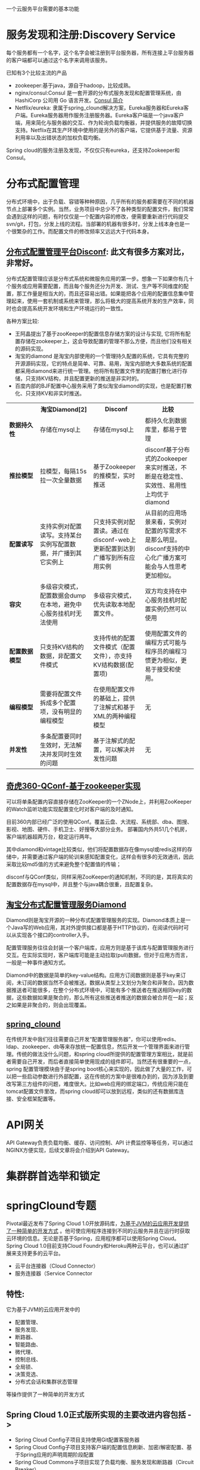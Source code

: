 # -*- mode: org; -*-
#+HTML_HEAD: <link rel="stylesheet" type="text/css" href="http://www.pirilampo.org/styles/readtheorg/css/htmlize.css"/>
#+HTML_HEAD: <link rel="stylesheet" type="text/css" href="http://www.pirilampo.org/styles/readtheorg/css/readtheorg.css"/>
#+HTML_HEAD: <script src="https://ajax.googleapis.com/ajax/libs/jquery/2.1.3/jquery.min.js"></script>
#+HTML_HEAD: <script src="https://maxcdn.bootstrapcdn.com/bootstrap/3.3.4/js/bootstrap.min.js"></script>
#+HTML_HEAD: <script type="text/javascript" src="http://www.pirilampo.org/styles/lib/js/jquery.stickytableheaders.js"></script>
#+HTML_HEAD: <script type="text/javascript" src="http://www.pirilampo.org/styles/readtheorg/js/readtheorg.js"></script>

#+OPTIONS: ^:nil

一个云服务平台需要的基本功能
 
* 服务发现和注册:Discovery Service

每个服务都有一个名字，这个名字会被注册到平台服务器，所有连接上平台服务器的客户端都可以通过这个名字来调用该服务。

已知有3个比较主流的产品

+ zookeeper:基于java，源自于hadoop，比较成熟。
+ nginx/consul:Consul 是一套开源的分布式服务发现和配置管理系统，由 HashiCorp 公司用 Go 语言开发。[[http://blog.csdn.net/yeasy/article/details/47277031][Consul 简介]]
+ Netflix/eureka: 隶属于spring_clound解决方案，Eureka服务器和Eureka客户端。Eureka服务器用作服务注册服务器。Eureka客户端是一个java客户端，用来简化与服务器的交互、作为轮询负载均衡器，并提供服务的故障切换支持。Netflix在其生产环境中使用的是另外的客户端，它提供基于流量、资源利用率以及出错状态的加权负载均衡。
  
Spring cloud的服务注册及发现，不仅仅只有eureka，还支持Zookeeper和Consul。

* 分布式配置管理

分布式环境中，出于负载、容错等种种原因，几乎所有的服务都需要在不同的机器节点上部署多个实例。当然，业务项目中总少不了各种类型的配置文件，我们常常会遇到这样的问题，有时仅仅是一个配置内容的修改，便需要重新进行代码提交svn/git，打包，分发上线的流程。当部署的机器有很多时，分发上线本身也是一个很繁杂的工作。而配置文件的修改频率又远远大于代码本身。

** [[https://github.com/knightliao/disconf/wiki/%E5%88%86%E5%B8%83%E5%BC%8F%E9%85%8D%E7%BD%AE%E7%AE%A1%E7%90%86%E5%B9%B3%E5%8F%B0Disconf][分布式配置管理平台Disconf]]: 此文有很多方案对比，非常好。

分布式配置管理应该是分布式系统和微服务应用的第一步。想象一下如果你有几十个服务或应用需要配置，而且每个服务还分为开发、测试、生产等不同维度的配置，那工作量是相当大的，而且还容易出错。如果能把各个应用的配置信息集中管理起来，使用一套机制或系统来管理，那么将极大的提高系统开发的生产效率，同时也会提高系统开发环境和生产环境运行的一致性。

各种方案比较:

+ 王阿晶提出了基于zooKeeper的配置信息存储方案的设计与实现, 它将所有配置存储在zookeeper上，这会导致配置的管理不那么方便，而且他们没有相关的源码实现。
+ 淘宝的diamond 是淘宝内部使用的一个管理持久配置的系统，它具有完整的开源源码实现，它的特点是简单、可靠、易用，淘宝内部绝大多数系统的配置都采用diamond来进行统一管理。他将所有配置文件里的配置打散化进行存储，只支持KV结构，并且配置更新的推送是非实时的。
+ 百度内部的BJF配置中心服务采用了类似淘宝diamond的实现，也是配置打散化、只支持KV和非实时推送。


#+BEGIN_HTML

<table border="0" cellspacing="0" cellpadding="0">
  <tr>
   <th width="100px"></th>
   <th width="100px">淘宝Diamond[2]</th>
   <th width="150px">Disconf</th>
   <th width="150px">比较</th>
  </tr>
  <tr>
    <td width="100px"><b>数据持久性<b/></td>
    <td width="150px">存储在mysql上</td>
    <td width="150px">存储在mysql上</td>
	<td width="150px">都持久化到数据库里，都易于管理</td>
  </tr>
  <tr>
    <td width="100px"><b>推拉模型<b/></td>
    <td width="150px">拉模型，每隔15s拉一次全量数据</td>
	<td width="150px">基于Zookeeper的推模型，实时推送</td>
    <td width="150px">disconf基于分布式的Zookeeper来实时推送，不断是在稳定性、实效性、易用性上均优于diamond</td>
   </tr>
   <tr>
    <td width="100px"><b>配置读写<b/></td>
    <td width="150px">支持实例对配置读写。支持某台实例写配置数据，并广播到其它实例上</td>
	<td width="150px">只支持实例对配置读。通过在disconf-web上更新配置到达到广播写到所有应用实例</td>
    <td width="150px">从目前的应用场景来看，实例对配置的写需求不是那么明显。disconf支持的中心化广播方案可能会与人性思考更加相似。</td>
  </tr>
  <tr>
    <td width="100px"><b>容灾<b/></td>
    <td width="150px">多级容灾模式，配置数据会dump在本地，避免中心服务挂机时无法使用</td>
	<td width="150px">多级容灾模式，优先读取本地配置文件。</td>
    <td width="150px">双方均支持在中心服务挂机时配置实例仍然可以使用</td>
  </tr>
  <tr>
    <td width="100px"><b>配置数据模型<b/></td>
    <td width="150px">只支持KV结构的数据，非配置文件模式</td>
	<td width="150px">支持传统的配置文件模式（配置文件），亦支持KV结构数据(配置项)</td>
    <td width="150px">使用配置文件的编程方式可能与程序员的编程习惯更为相似，更易于接受和使用。</td>
  </tr>  
  <tr>
    <td width="100px"><b>编程模型<b/></td>
    <td width="150px">需要将配置文件拆成多个配置项，没有明显的编程模型</td>
	<td width="150px">在使用配置文件的基础上，提供了注解式和基于XML的两种编程模型</td>
    <td width="150px">无</td>
  </tr>  
  <tr>
    <td width="100px"><b>并发性<b/></td>
    <td width="150px">多条配置要同时生效时，无法解决并发同时生效的问题</td>
	<td width="150px">基于注解式的配置，可以解决并发性问题</td>
    <td width="150px">无</td>
  </tr>  
</table>

#+END_HTML

** [[http://www.jianshu.com/p/84746475161b][奇虎360-QConf-基于zookeeper实现]] 

可以将单条配置内容直接存储在ZooKeeper的一个ZNode上，并利用ZooKeeper的Watch监听功能实现配置变化时对客户端的及时通知。

目前360内部已经广泛的使用QConf。覆盖云盘、大流程、系统部、dba、图搜、影视、地图、硬件、手机卫士、好搜等大部分业务。
部署国内外共51几个机房，客户端机器超两万台，稳定运行两年。

其中diamond和vintage比较类似，他们将配置数据存在像mysql或redis这样的存储中，并需要通过客户端的轮训来感知配置变化，这样会有很多的无效通讯，因此采取比较md5值的方式来避免整个配置值的传输；

disconf与QConf类似，同样采用ZooKeeper的通知机制，不同的是，其将真实的配置数据存在mysql中，并且整个与java耦合很重，且配置复杂。

** [[http://ju.outofmemory.cn/entry/95031][淘宝分布式配置管理服务Diamond]] 

Diamond则是淘宝开源的一种分布式配置管理服务的实现。Diamond本质上是一个Java写的Web应用，其对外提供接口都是基于HTTP协议的，在阅读代码时可以从实现各个接口的controller入手。

配置管理服务往往会封装一个客户端库，应用方则是基于该库与配置管理服务进行交互。在实际实现时，客户端库可能是主动拉取(pull)数据，但对于应用方而言，一般是一种事件通知方式。

Diamond中的数据是简单的key-value结构。应用方订阅数据则是基于key来订阅，未订阅的数据当然不会被推送。数据从类型上又划分为聚合和非聚合。因为数据推送者可能很多，在整个分布式环境中，可能有多个推送者在推送相同key的数据，这些数据如果是聚合的，那么所有这些推送者推送的数据会被合并在一起；反之如果是非聚合的，则会出现覆盖。

** [[http://www.cnblogs.com/skyblog/p/5129603.html][spring_clound]]

在传统开发中我们往往需要自己开发“配置管理服务器”，你可以使用redis、ldap、zookeeper、db等来存放统一配置信息，然后开发一个管理界面来进行管理。传统的做法没什么问题，和spring cloud所提供的配置管理方案相比，就是前者需要自己开发，而后者直接简单使用现成的组件即可。当然还有很重要的一点，spring 配置管理模块由于是spring boot核心来实现的，因此做了大量的工作，可以把一些启动参数进行外部配置，这在传统的方案中是很难办到的，因为涉及到要改写第三方组件的问题，难度很大。比如web应用的绑定端口，传统应用只能在tomcat配置文件里改，而spring cloud却可以放到远程，类似的还有数据库连接、安全框架配置等。

* API网关

API Gateway负责负载均衡、缓存、访问控制、API 计费监控等等任务，可以通过NGINX方便实现，后续文章将会介绍到API Gateway。

* 集群群首选举和锁定
* springClound专题

Pivotal最近发布了Spring Cloud 1.0开放源码库，[[http://www.infoq.com/cn/news/2015/03/develop-tool-spring-cloud][为基于JVM的云应用开发提供了一种简单的开发方式]] 。他可使应用程序连接到不同的云服务并且在运行时获取云环境的信息。无论是否基于Spring，应用程序都可以使用Spring Cloud。Spring Cloud 1.0目前支持Cloud Foundry和Heroku两种云平台，也可以通过扩展来支持更多的云平台。

+ 云平台连接器（Cloud Connector）
+ 服务连接器（Service Connector

** 特性:

它为基于JVM的云应用开发中的
+ 配置管理、
+ 服务发现、
+ 断路器、
+ 智能路由、
+ 微代理、
+ 控制总线、
+ 全局锁、
+ 决策竞选、
+ 分布式会话和集群状态管理
等操作提供了一种简单的开发方式

** Spring Cloud 1.0正式版所实现的主要改进内容包括 ->

+ Spring Cloud Config子项目支持使用Git配置客服务器
+ Spring Cloud Config子项目支持客户端的配置信息刷新、加密/解密配置、基于Spring应用的声明周期阶段配置
+ Spring Cloud Commons子项目实现了负载均衡、服务发现和断路器（Circuit Breaker）
+ Spring Cloud Security子项目实现了声明式的SSO和基于代理的认证策略
+ Eureka子项目实现了非JVM客户端的支持
+ 使用Zuul实现了自动反向代理
+ Spring配置模型已支持Zuul过滤器和云中间层服务库Ribbon负载均衡配置
+ 通过Ribbon集成实现了伪声明式的Web服务客户端
+ 实现了RestTemplate同Ribbon的集成
+ 分布式系统的延迟和容错库Hystrix通过客户端操作界面即可实现断路器
+ 实时流、低延时、高吞吐量的聚合器Turbine实现了环路聚合、基于HTTP的Pull操作和基于AMQP的Push操作
+ 对AWS服务的集成实现了对相关数据库、消息、EC2元数据的支持
+ 为AMQP总线定义了一套操作事件，如配置变化等
+ Groovy CLI实现了对上述多数功能的支持

* 微服务实战
** 微服务架构的优势与不足

http://dockone.io/article/394

*** 优势

1. 更简单：通过分解巨大单体式应用为多个服务方法解决了复杂性问题。在功能不变的情况下，应用被分解为多个可管理的分支或服务。
2. 自由选型：这种架构使得每个服务都可以有专门开发团队来开发。开发者可以自由选择开发技术，提供API服务
3. 部署独立：微服务架构模式是每个微服务独立的部署。开发者不再需要协调其它服务部署对本服务的影响
4. 服务独立扩展:你可以根据每个服务的规模来部署满足需求的规模。甚至于，你可以使用更适合于服务资源需求的硬件。

*** 劣势

1. 微服务强调了服务大小：拆太小？
2. 微服务应用是分布式系统，由此会带来固有的复杂性：开发者需要在RPC或者消息传递之间选择并完成进程间通讯机制。更甚于，他们必须写代码来处理消息传递中速度过慢或者不可用等局部失效问题。当然这并不是什么难事，但相对于单体式应用中通过语言层级的方法或者进程调用，微服务下这种技术显得更复杂一些。
3. 分布式交易/事务问题
4. 测试复杂：同样的服务测试需要启动和它有关的所有服务
5. 微服务架构模式应用的改变将会波及多个服务：比如，假设你在完成一个案例，需要修改服务A、B、C，而A依赖B，B依赖C
6. 部署一个微服务应用也很复杂：一个分布式应用只需要简单在复杂均衡器后面部署各自的服务器就好了。每个应用实例是需要配置诸如数据库和消息中间件等基础服务。相对比，一个微服务应用一般由大批服务构成。

** 使用API Gateway

http://dockone.io/article/482

*** 客户端到微服务直接通信

不幸的是，这个方案有很多困难和限制。其中一个问题是客户端的需求量与每个微服务暴露的细粒度API数量的不匹配。如图中，客户端需要7次单独请求。在更复杂的场景中，可能会需要更多次请求。例如，亚马逊的产品最终页要请求数百个微服务。虽然一个客户端可以通过LAN发起很多个请求，但是在公网上这样会很没有效率，这个问题在移动互联网上尤为突出。这个方案同时会导致客户端代码非常复杂。

另一个存在的问题是客户端直接请求微服务的协议可能并不是web友好型。一个服务可能是用Thrift的RPC协议，而另一个服务可能是用AMQP消息协议。它们都不是浏览或防火墙友好的，并且最好是内部使用。应用应该在防火墙外采用类似HTTP或者WEBSocket协议。

这个方案的另一个缺点是它很难重构微服务。随着时间的推移，我们可能需要改变系统微服务目前的切分方案。例如，我们可能需要将两个服务合并或者将一个服务拆分为多个。但是，如果客户端直接与微服务交互，那么这种重构就很难实施。

*** 采用一个API Gateway

通常来说，一个更好的解决办法是采用API Gateway的方式。API Gateway是一个服务器，也可以说是进入系统的唯一节点。这跟面向对象设计模式中的Facade模式很像。API Gateway封装内部系统的架构，并且提供API给各个客户端。它还可能有其他功能，如授权、监控、负载均衡、缓存、请求分片和管理、静态响应处理等。下图展示了一个适应当前架构的API Gateway。


API Gateway负责请求转发、合成和协议转换。所有来自客户端的请求都要先经过API Gateway，然后路由这些请求到对应的微服务。API Gateway将经常通过调用多个微服务来处理一个请求以及聚合多个服务的结果。它可以在web协议与内部使用的非Web友好型协议间进行转换，如HTTP协议、WebSocket协议。


API Gateway可以提供给客户端一个定制化的API。它暴露一个粗粒度API给移动客户端。以产品最终页这个使用场景为例。API Gateway提供一个服务提供点（/productdetails?productid=xxx）使得移动客户端可以在一个请求中检索到产品最终页的全部数据。API Gateway通过调用多个服务来处理这一个请求并返回结果，涉及产品信息、推荐、评论等。

一个很好的API Gateway例子是Netfix API Gateway。Netflix流服务提供数百个不同的微服务，包括电视、机顶盒、智能手机、游戏系统、平板电脑等。起初，Netflix视图提供一个适用全场景的API。但是，他们发现这种形式不好用，因为涉及到各式各样的设备以及它们独特的需求。现在，他们采用一个API Gateway来提供容错性高的API，针对不同类型设备有相应代码。事实上，一个适配器处理一个请求平均要调用6到8个后端服务。Netflix API Gateway每天处理数十亿的请求。

*** API Gateway的优点和缺点

API Gateway的一个最大好处是封装应用内部结构。相比起来调用指定的服务，客户端直接跟gatway交互更简单点。API Gateway提供给每一个客户端一个特定API，这样减少了客户端与服务器端的通信次数，也简化了客户端代码。

API Gateway也有一些缺点。它是一个高可用的组件，必须要开发、部署和管理。还有一个问题，它可能成为开发的一个瓶颈。开发者必须更新API Gateway来提供新服务提供点来支持新暴露的微服务。更新API Gateway时必须越轻量级越好。否则，开发者将因为更新Gateway而排队列。但是，除了这些缺点，对于大部分的应用，采用API Gateway的方式都是有效的。

*** 实现一个API Gateway

性能和可扩展性

创建一个支持同步、非阻塞I/O的API Gateway是有意义的。已经有不同的技术可以用来实现一个可扩展的API Gateway

1. JVM:采用基于NIO技术的框架，如Netty，Vertx，Spring Reactor或者JBoss Undertow
2. Node.js 
3. nginx_plus: http://nginx.com/solutions/get-apis/


采用反应性编程模型

对于有些请求，API Gateway可以通过直接路由请求到对应的后端服务上的方式来处理。对于另外一些请求，它需要调用多个后端服务并合并结果来处理

对于一些请求，例如产品最终页面请求，发给后端服务的请求是相互独立的。为了最小化响应时间，API Gateway应该并发的处理相互独立的请求。但是，有时候请求之间是有依赖的。API Gateway可能需要先通过授权服务来验证请求，然后在路由到后端服务。

利用传统的同步回调方法来实现API合并的代码会使得你进入回调函数的噩梦中。这种代码将非常难度且难以维护。一个优雅的解决方案是采用反应性编程模式来实现。
类似的反应抽象实现有:

1. Scala的[[http://docs.scala-lang.org/overviews/core/futures.html][Future]]
2. Java8的[[https://docs.oracle.com/javase/8/docs/api/java/util/concurrent/CompletableFuture.html][CompletableFuture]]和
3. JavaScript的[[https://developer.mozilla.org/en-US/docs/Web/JavaScript/Reference/Global_Objects/Promise][Promise]]。
4. 基于微软.Net平台的有[[http://reactivex.io/][Reactive Extensions(Rx)]]。

Netflix为JVM环境创建了RxJava来使用他们的API Gateway。同样地，JavaScript平台有[[http://www.w3ctech.com/topic/1298][RxJS]] ，可以在浏览器和Node.js平台上运行。采用反应编程方法可以帮助快速实现一个高效的API Gateway代码。

*** 其他问题

服务发现: API Gateway需要采用系统的服务发现机制，要么采用服务端发现，要么是客户端发现.
处理部分失败: 这个问题发生在分布式系统中当一个服务调用另外一个服务超时或者不可用的情况。API Gateway不应该被阻断并处于无限期等待下游服务的状态

** 深入微服务架构的进程间通信

http://dockone.io/article/549

*** 交互模式
客户端和服务器之间有很多的交互模式，我们可以从两个维度进行归类。第一个维度是一对一还是一对多：

• 一对一：每个客户端请求有一个服务实例来响应。
• 一对多：每个客户端请求有多个服务实例来响应

第二个维度是这些交互式同步还是异步：

• 同步模式：客户端请求需要服务端即时响应，甚至可能由于等待而阻塞。
• 异步模式：客户端请求不会阻塞进程，服务端的响应可以是非即时的。

一对一的交互模式有以下几种方式

• 请求/响应：一个客户端向服务器端发起请求，等待响应。客户端期望此响应即时到达。在一个基于线程的应用中，等待过程可能造成线程阻塞。
• 通知（也就是常说的单向请求）：一个客户端请求发送到服务端，但是并不期望服务端响应。
• 请求/异步响应：客户端发送请求到服务端，服务端异步响应请求。客户端不会阻塞，而且被设计成默认响应不会立刻到达。

一对多的交互模式有以下几种方式：

• 发布/ 订阅模式：客户端发布通知消息，被零个或者多个感兴趣的服务消费。
• 发布/异步响应模式：客户端发布请求消息，然后等待从感兴趣服务发回的响应。

*** API的演化

如果你正在使用基于基于HTTP机制的IPC，例如REST，一种解决方案是把版本号嵌入到URL中。每个服务都可能同时处理多个版本的API。

*** 部分失败

分布式系统中部分失败是普遍存在的问题。因为客户端和服务端是都是独立的进程，一个服务端有可能因为故障或者维护而停止服务，或者此服务因为过载停止或者反应很慢。

Netfilix方案:

• 网络超时：当等待响应时，不要无限期的阻塞，而是采用超时策略。使用超时策略可以确保资源不会无限期的占用。
• 限制请求的次数：可以为客户端对某特定服务的请求设置一个访问上限。如果请求已达上限，就要立刻终止请求服务。
• 断路器模式（Circuit Breaker Pattern）：记录成功和失败请求的数量。如果失效率超过一个阈值，触发断路器使得后续的请求立刻失败。如果大量的请求失败，就可能是这个服务不可用，再发请求也无意义。在一个失效期后，客户端可以再试，如果成功，关闭此断路器。
• 提供回滚：当一个请求失败后可以进行回滚逻辑。例如，返回缓存数据或者一个系统默认值。

[[https://github.com/Netflix/Hystrix][Netflix Hystrix]] 是一个实现相关模式的开源库。如果使用JVM，推荐考虑使用Hystrix。而如果使用非JVM环境，你可以使用类似功能的库

** 服务发现的可行方案以及实践案例

http://dockone.io/article/771

*** 客户端发现模式

当使用客户端发现模式时，客户端负责决定相应服务实例的网络位置，并且对请求实现负载均衡。客户端从一个服务注册服务中查询，其中是所有可用服务实例的库。客户端使用负载均衡算法从多个服务实例中选择出一个，然后发出请求。

Netflix OSS提供了一种非常棒的客户端发现模式。Netflix Eureka [[https://github.com/Netflix/eureka][。Netflix Eureka]] 是一个服务注册表，为服务实例注册管理和查询可用实例提供了REST API接口。[[https://github.com/Netflix/ribbon][Netflix Ribbon]] 是一种IPC客户端，与Eureka合同工作实现对请求的负载均衡。我们会在后面详细讨论Eureka。

客户端发现模式也是优缺点分明。这种模式相对比较直接，而且除了服务注册表，没有其它改变的因素。除此之外，因为客户端知道可用服务注册表信息，因此客户端可以通过使用哈希一致性（hashing consistently）变得更加聪明，更加有效的负载均衡。

而这种模式一个最大的缺点是需要针对不同的编程语言注册不同的服务，在客户端需要为每种语言开发不同的服务发现逻辑。

*** 服务端发现模式


AWS Elastic Load Balancer（ELB）是一种服务端发现路由的例子，ELB一般用于均衡从网络来的访问流量，也可以使用ELB来均衡VPC内部的流量。客户端使用DNS，通过ELB发出请求（HTTP或者TCP）。ELB负载均衡器负责在注册的EC2实例或者ECS容器之间均衡负载，并不存在一个分离的服务注册表，而EC2实例和ECS实例也向ELB注册。

HTTP服务和类似NGINX和NGINX Plus的负载均衡器都可以作为服务端发现均衡器。例如，这篇博文就描述如何使用Consul Template来动态配置NGINX反向代理。Consul Template是周期性从存放在Consul Template注册表中配置数据重建配置文件的工具。当文件发生变化时，会运行一个命令。在如上博客中，Consul Template产生了一个nginx.conf文件，用于配置反向代理，然后运行一个命令，告诉NGINX重新调入配置文件。更复杂的例子可以用HTTP API或者DNS动态重新配置NGINX Plus。

服务端发现模式也有优缺点。最大的优点是客户端无需关注发现的细节，客户端只需要简单的向负载均衡器发送请求，实际上减少了编程语言框架需要完成的发现逻辑。而且，如上说所，某些部署环境免费提供以上功能。
这种模式也有缺陷，除非部署环境提供负载均衡器，否则负载均衡器是另外一个需要配置管理的高可用系统功能。

*** 服务注册表

如前所述，Netflix Eureka是一个服务注册表很好地例子，提供了REST API注册和请求服务实例。 服务实例使用POST请求注册网络地址，每30秒必须使用PUT方法更新注册表，使用HTTP DELETE请求或者实例超时来注销。可以想见，客户端可以使用HTTP GET请求接受注册服务实例信息。


Netflix通过在每个AWS EC2域运行一个或者多个Eureka服务实现高可用性，每个Eureka服务器都运行在拥有弹性IP地址的EC2实例上。DNS TEXT记录用于存储Eureka集群配置，其中存放从可用域到一系列Eureka服务器网络地址的列表。当Eureka服务启


etcd – 是一个高可用，分布式的，一致性的，键值表，用于共享配置和服务发现。两个著名案例包括Kubernetes和Cloud Foundry。
consul – 是一个用于发现和配置的服务。提供了一个API允许客户端注册和发现服务。Consul可以用于健康检查来判断服务可用性。
Apache ZooKeeper – 是一个广泛使用，为分布式应用提供高性能整合的服务。Apache ZooKeeper最初是Hadoop的子项目，现在已经变成顶级项目。

*** 服务注册模式

自注册方式 ->

当使用自注册模式时，服务实例负责在服务注册表中注册和注销。另外，如果需要的话，一个服务实例也要发送心跳来保证注册信息不会过时。下图描述了这种架构。
自注册模式也有优缺点。一个优点是，相对简单，不需要其他系统功能。而一个主要缺点则是，把服务实例跟服务注册表联系起来。必须在每种编程语言和框架内部实现注册代码。

第三方注册模式 ->

服务实例并不负责向服务注册表注册，而是由另外一个系统模块，叫做服务管理器，负责注册。服务管理器通过查询部署环境或订阅事件来跟踪运行服务的改变。当管理器发现一个新可用服务，会向注册表注册此服务。服务管理器也负责注销终止的服务实例。下图是这种模式的架构图

一个服务管理器的例子是开源项目Registrator，负责自动注册和注销被部署为Docker容器的服务实例。Reistrator支持多种服务管理器，包括etcd和Consul。

** 微服务的事件驱动数据管理

http://dockone.io/article/936

单体式应用一般都会有一个关系型数据库，由此带来的好处是应用可以使用 ACID transactions。

然而，对于微服务架构来说，数据访问变得非常复杂，这是因为数据都是微服务私有的，唯一可访问的方式就是通过API。这种打包数据访问方式使得微服务之间松耦合，并且彼此之间独立。如果多个服务访问同一个数据，schema会更新访问时间，并在所有服务之间进行协调。

*** 数据相关的两个挑战

1. 第一个挑战在于如何完成一笔交易的同时保持多个服务之间数据一致性.
2. 第二个挑战是如何完成从多个服务中搜索数据.

*** 事件驱动架构 

对许多应用来说，这个解决方案就是使用事件驱动架构（event-driven architecture）。在这种架构中，当某件重要事情发生时，微服务会发布一个事件，例如更新一个业务实体。当订阅这些事件的微服务接收此事件时，就可以更新自己的业务实体，也可能会引发更多的事件发布.

事件驱动架构也是既有优点也有缺点，此架构可以使得交易跨多个服务且提供最终一致性，并且可以使应用维护最终视图；而缺点在于编程模式比ACID交易模式更加复杂：为了从应用层级失效中恢复，还需要完成补偿性交易，例如，如果信用检查不成功则必须取消订单；另外，应用必须应对不一致的数据，这是因为临时（in-flight）交易造成的改变是可见的，另外当应用读取未更新的最终视图时也会遇见数据不一致问题。另外一个缺点在于订阅者必须检测和忽略冗余事件.

*** 原子操作Achieving Atomicity

事件驱动架构还会碰到数据库更新和发布事件原子性问题。例如，订单服务必须向ORDER表插入一行，然后发布Order Created event，这两个操作需要原子性。如果更新数据库后，服务瘫了（crashes）造成事件未能发布，系统变成不一致状态。

**** 2pc

订单服务也可以使用 distributed transactions, 也就是周知的两阶段提交 (2PC)。2PC在现在应用中不是可选性。根据CAP理论，必须在可用性（availability）和ACID一致性（consistency）之间做出选择，availability一般是更好的选择。但是，许多现代科技，例如许多NoSQL数据库，并不支持2PC。在服务和数据库之间维护数据一致性是非常根本的需求，因此我们需要找其他的方案。

**** 使用本地交易发布事件

得原子性的一个方法是对发布事件应用采用multi-step process involving only local transactions，技巧在于一个EVENT表，此表在存储业务实体数据库中起到消息列表功能。应用发起一个（本地）数据库交易，更新业务实体状态，向EVENT表中插入一个事件，然后提交此次交易。另外一个独立应用进程或者线程查询此EVENT表，向消息代理发布事件，然后使用本地交易标志此事件为已发布.


订单服务向ORDER表插入一行，然后向EVENT表中插入Order Created event，事件发布线程或者进程查询EVENT表，请求未发布事件，发布他们，然后更新EVENT表标志此事件为已发布。

此方法也是优缺点都有。优点是可以确保事件发布不依赖于2PC，应用发布业务层级事件而不需要推断他们发生了什么；而缺点在于此方法由于开发人员必须牢记发布事件，因此有可能出现错误。另外此方法对于某些使用NoSQL数据库的应用是个挑战，因为NoSQL本身交易和查询能力有限。

**** 挖掘数据库交易日志

另外一种不需要2PC而获得线程或者进程发布事件原子性的方式就是挖掘数据库交易或者提交日志。应用更新数据库，在数据库交易日志中产生变化，交易日志挖掘进程或者线程读这些交易日志，将日志发布给消息代理。

此方法的例子如LinkedIn Databus 项目，Databus 挖掘Oracle交易日志，根据变化发布事件，LinkedIn使用Databus来保证系统内各记录之间的一致性。

另外的例子如：AWS的 streams mechanism in AWS DynamoDB，是一个可管理的NoSQL数据库，一个DynamoDB流是由过去24小时对数据库表基于时序的变化（创建，更新和删除操作），应用可以从流中读取这些变化，然后以事件方式发布这些变化。

交易日志挖掘也是优缺点并存。优点是确保每次更新发布事件不依赖于2PC。交易日志挖掘可以通过将发布事件和应用业务逻辑分离开得到简化；而主要缺点在于交易日志对不同数据库有不同格式，甚至不同数据库版本也有不同格式；而且很难从底层交易日志更新记录转换为高层业务事件。


**** 使用事件源

Event sourcing （事件源）通过使用根本不同的事件中心方式来获得不需2PC的原子性，保证业务实体的一致性。 这种应用保存业务实体一系列状态改变事件，而不是存储实体现在的状态。应用可以通过重放事件来重建实体现在状态。只要业务实体发生变化，新事件就会添加到时间表中。因为保存事件是单一操作，因此肯定是原子性的。

为了理解事件源工作方式，考虑事件实体作为一个例子。传统方式中，每个订单映射为ORDER表中一行，例如在ORDER_LINE_ITEM表中。但是对于事件源方式，订单服务以事件状态改变方式存储一个订单：创建的，已批准的，已发货的，取消的；每个事件包括足够数据来重建订单状态。

数据源方法提供了100%可靠的业务实体变化监控日志，使得获取任何时点实体状态成为可能。另外，事件源方法可以使得业务逻辑可以由事件交换的松耦合业务实体构成。这些优势使得单体应用移植到微服务架构变的相对容易。

事件源方法也有不少缺点，因为采用不同或者不太熟悉的变成模式，使得重新学习不太容易；事件存储只支持主键查询业务实体，必须使用 Command Query Responsibility Segregation (CQRS) 来完成查询业务，因此，应用必须处理最终一致数据。


** 选择微服务部署策略

http://dockone.io/article/1066


*** 单主机多服务实例模式

部署微服务的一种方法就是单主机多服务实例模式，使用这种模式，需要提供若干台物理或者虚拟机，每台机器上运行多个服务实例。很多情况下，这是传统的应用部署方法。每个服务实例运行一个或者多个主机的well-known端口，主机可以看做宠物。

单主机多服务实例模式也是优缺点并存。主要优点在于资源利用有效性。多服务实例共享服务器和操作系统，如果进程组运行多个服务实例效率会更高，例如，多个web应用共享同一个Apache Tomcat Server和JVM。

另一个优点在于部署服务实例很快。只需将服务拷贝到主机并启动它。如果服务用Java写的，只需要拷贝JAR或者WAR文件即可。对于其它语言，例如Node.js或者Ruby，需要拷贝源码。也就是说网络负载很低。

因为没有太多负载，启动服务很快。如果服务是自包含的进程，只需要启动就可以；否则，如果是运行在容器进程组中的某个服务实例，则需要动态部署进容器中，或者重启容器

除了上述优点外，单主机多服务实例也有缺陷。其中一个主要缺点是服务实例间很少或者没有隔离，除非每个服务实例是独立进程。如果想精确监控每个服务实例资源使用，就不能限制每个实例资源使用。因此有可能造成某个糟糕的服务实例占用了主机的所有内存或者CPU。

另一个严重问题在于运维团队必须知道如何部署的详细步骤。服务可以用不同语言和框架写成，因此开发团队肯定有很多需要跟运维团队沟通事项。其中复杂性增加了部署过程中出错的可能性

*** 单主机单服务实例模式
*** 单容器单服务实例模式

​使用这种模式需要将服务打包成容器映像。一个容器映像是一个运行包含服务所需库和应用的文件系统​。某些容器映像由完整的linux根文件系统组成，其它则是轻量级的。例如，为了部署Java服务，需要创建包含Java运行库的容器映像，也许还要包含Apache Tomcat server，以及编译过的Java应用。

一旦将服务打包成容器映像，就需要启动若干容器。一般在一个物理机或者虚拟机上运行多个容器，可能需要集群管理系统，例如k8s或者Marathon，来管理容器。集群管理系统将主机作为资源池，根据每个容器对资源的需求，决定将容器调度到那个主机上。

*** Serverless 部署

AWS Lambda是serverless部署技术的例子，支持Java，Node.js和Python服务；需要将服务打包成ZIP文件上载到AWS Lambda就可以部署。可以提供元数据，提供处理服务请求函数的名字（一个事件）。AWS Lambda自动运行处理请求足够多的微服务，然而只根据运行时间和消耗内存量来计费。当然细节决定成败，AWS Lambda也有限制。但是大家都不需要担心服务器，虚拟机或者容器内的任何方面绝对吸引人。

Lambda 函数 是无状态服务。一般通过激活AWS服务处理请求。例如，当映像上载到S3 bucket激活Lambda函数后，就可以在DynamoDB映像表中插入一个条目，给Kinesis流发布一条消息，触发映像处理动作。Lambda函数也可以通过第三方web服务激活。

有四种方法激活Lambda函数：
直接方式，使用web服务请求
自动方式，回应例如AWS S3，DynamoDB，Kinesis或者Simple Email Service等产生的事件
自动方式，通过AWS API网关来处理应用客户端发出的HTTP请求​
定时方式，通过cron响应​--很像定时器方式

可以看出，AWS Lambda是一种很方便部署微服务的方式。基于请求计费方式意味着用户只需要承担处理自己业务那部分的负载；另外，因为不需要了解基础架构，用户只需要开发自己的应用。

然而还是有不少限制。不需要用来部署长期服务，例如用来消费从第三方代理转发来的消息，请求必须在300秒内完成，服务必须是无状态，因为理论上AWS Lambda会为每个请求生成一个独立的实例；必须用某种支持的语言完成，服务必须启动很快，否则，会因为超时被停止。


* 各种链接

** spring clound

+ [[https://github.com/xuminwlt/j360-cloud-all][spring cloud独立功能介绍和demo 分布式配置服务器、客户端、服务发现、负载均衡、断路器Hytrix]]
+ [[http://www.cnblogs.com/skyblog/p/5129603.html][7天学会spring cloud系列》]]
+ [[http://www.infoq.com/cn/news/2016/06/Spring-Cloud-Brixton][Spring Cloud Brixton.RELEASE正式发布]]
+ [[http://www.infoq.com/cn/news/2014/06/spring-cloud-platform-abstract][Spring Cloud 1.0 – 云平台抽象化]]

** 微服务实战

+ [[http://microservices.io/][Microservice]]
+ [[http://dockone.io/article/394][微服务实战（一）：微服务架构的优势与不足]]
